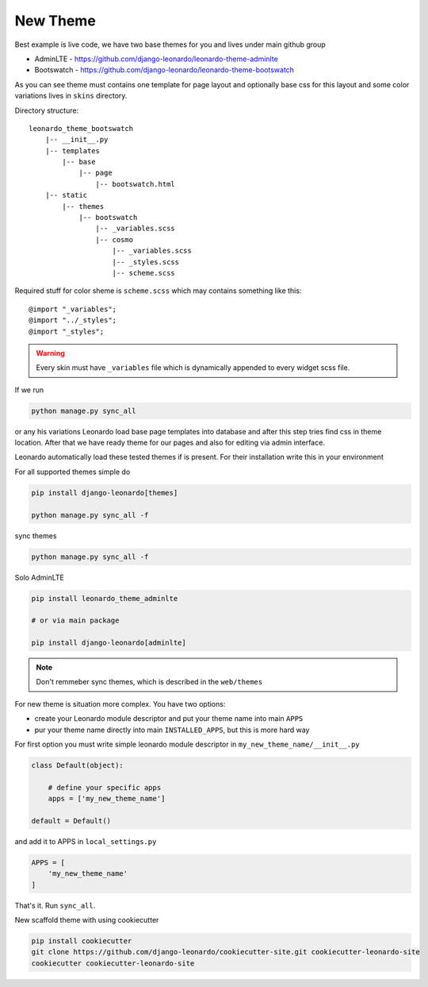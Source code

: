 
=========
New Theme
=========

Best example is live code, we have two base themes for you and lives under main github group

* AdminLTE - https://github.com/django-leonardo/leonardo-theme-adminlte
* Bootswatch - https://github.com/django-leonardo/leonardo-theme-bootswatch

As you can see theme must contains one template for page layout and optionally base css for this layout and some color variations lives in ``skins`` directory.

Directory structure::

    leonardo_theme_bootswatch
        |-- __init__.py
        |-- templates
            |-- base
                |-- page
                    |-- bootswatch.html
        |-- static
            |-- themes
                |-- bootswatch
                    |-- _variables.scss
                    |-- cosmo
                        |-- _variables.scss
                        |-- _styles.scss
                        |-- scheme.scss


Required stuff for color sheme is ``scheme.scss`` which may contains something like this::

    @import "_variables";
    @import "../_styles";
    @import "_styles";

.. warning::

    Every skin must have ``_variables`` file which is dynamically appended to every widget scss file.

If we run

.. code-block:: python

    python manage.py sync_all

or any his variations Leonardo load base page templates into database and after this step tries find css in theme location.
After that we have ready theme for our pages and also for editing via admin interface.

Leonardo automatically load these tested themes if is present. For their installation write this in your environment

For all supported themes simple do

.. code-block:: python

    pip install django-leonardo[themes]

    python manage.py sync_all -f

sync themes

.. code-block:: python

    python manage.py sync_all -f

Solo AdminLTE

.. code-block:: bash

    pip install leonardo_theme_adminlte
    
    # or via main package

    pip install django-leonardo[adminlte]

.. note::

    Don't remmeber sync themes, which is described in the ``web/themes``

For new theme is situation more complex. You have two options:

* create your Leonardo module descriptor and put your theme name into main ``APPS``
* pur your theme name directly into main ``INSTALLED_APPS``, but this is more hard way

For first option you must write simple leonardo module descriptor in ``my_new_theme_name/__init__.py``

.. code-block:: python

    class Default(object):

        # define your specific apps
        apps = ['my_new_theme_name']

    default = Default()

and add it to APPS in ``local_settings.py``

.. code-block:: python

    APPS = [
        'my_new_theme_name'
    ]

That's it. Run ``sync_all``.

New  scaffold theme with using cookiecutter

.. code-block:: bash

    pip install cookiecutter
    git clone https://github.com/django-leonardo/cookiecutter-site.git cookiecutter-leonardo-site
    cookiecutter cookiecutter-leonardo-site
